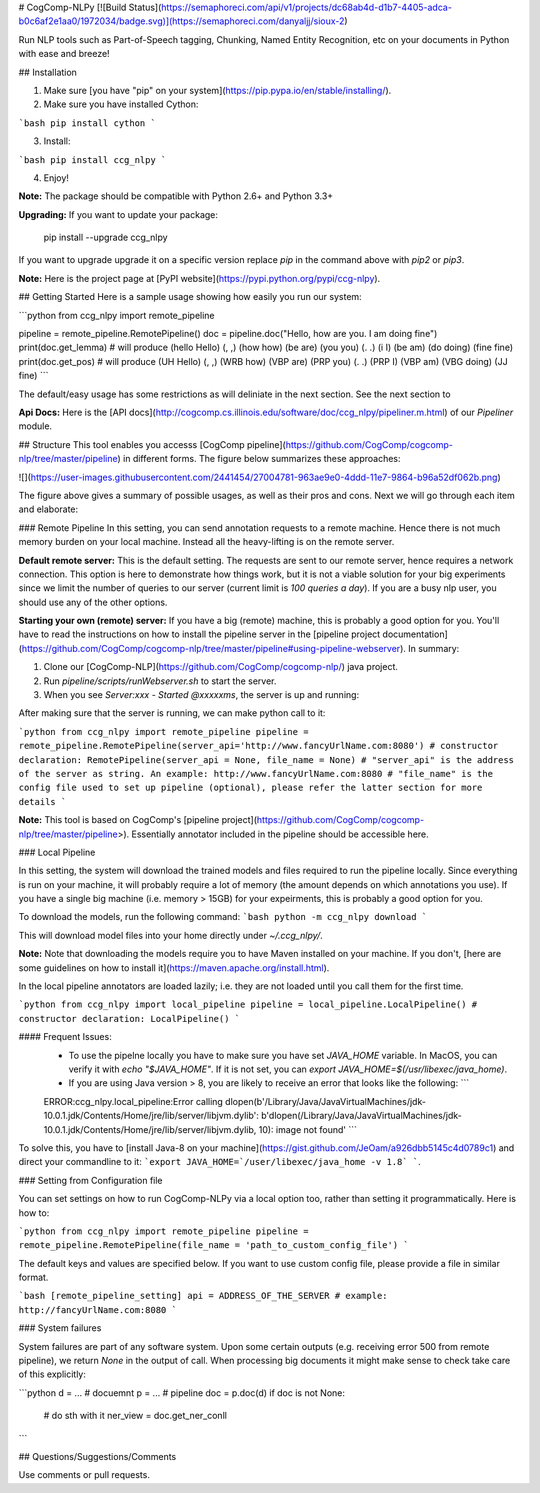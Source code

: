 # CogComp-NLPy
[![Build Status](https://semaphoreci.com/api/v1/projects/dc68ab4d-d1b7-4405-adca-b0c6af2e1aa0/1972034/badge.svg)](https://semaphoreci.com/danyaljj/sioux-2)

Run NLP tools such as Part-of-Speech tagging, Chunking, Named Entity Recognition, etc on your documents in Python with ease and breeze!

## Installation


1. Make sure [you have "pip" on your system](https://pip.pypa.io/en/stable/installing/). 
2. Make sure you have installed Cython:

```bash
pip install cython
```

3. Install:

```bash
pip install ccg_nlpy
```    

4. Enjoy!

**Note:** The package should be compatible with Python 2.6+ and Python 3.3+

**Upgrading:** If you want to update your package: 

   pip install --upgrade ccg_nlpy

If you want to upgrade upgrade it on a specific version replace `pip` in the command above with `pip2` or `pip3`.

**Note:** Here is the project page at [PyPI website](https://pypi.python.org/pypi/ccg-nlpy).

## Getting Started 
Here is a sample usage showing how easily you run our system:


```python
from ccg_nlpy import remote_pipeline

pipeline = remote_pipeline.RemotePipeline()
doc = pipeline.doc("Hello, how are you. I am doing fine")
print(doc.get_lemma) # will produce (hello Hello) (, ,) (how how) (be are) (you you) (. .) (i I) (be am) (do doing) (fine fine)
print(doc.get_pos) # will produce (UH Hello) (, ,) (WRB how) (VBP are) (PRP you) (. .) (PRP I) (VBP am) (VBG doing) (JJ fine)
```

The default/easy usage has some restrictions as will deliniate in the next section. See the next section to 

**Api Docs:** Here is the [API docs](http://cogcomp.cs.illinois.edu/software/doc/ccg_nlpy/pipeliner.m.html) of our `Pipeliner` module.

## Structure
This tool enables you accesss [CogComp pipeline](https://github.com/CogComp/cogcomp-nlp/tree/master/pipeline) in different forms. The figure below summarizes these approaches:

![](https://user-images.githubusercontent.com/2441454/27004781-963ae9e0-4ddd-11e7-9864-b96a52df062b.png)


The figure above gives a summary of possible usages, as well as their pros and cons. Next we will go through each item and elaborate: 

### Remote Pipeline 
In this setting, you can send annotation requests to a remote machine. Hence there is not much memory burden on your local machine. Instead all the heavy-lifting is on the remote server.

**Default remote server:**  This is the default setting. The requests are sent to our remote server, hence requires a network connection. This option is here to demonstrate how things work, but it is not a viable solution for your big experiments since we limit the number of queries to our server (current limit is *100 queries a day*). If you are a busy nlp user, you should use any of the other options.

**Starting your own (remote) server:** If you have a big (remote) machine, this is probably a good option for you. 
You'll have to read the instructions on how to install the pipeline server in the [pipeline project documentation](https://github.com/CogComp/cogcomp-nlp/tree/master/pipeline#using-pipeline-webserver). In summary: 

1. Clone our  [CogComp-NLP](https://github.com/CogComp/cogcomp-nlp/) java project.
2. Run `pipeline/scripts/runWebserver.sh` to start the server. 
3. When you see `Server:xxx - Started @xxxxxms`, the server is up and running: 

After making sure that the server is running, we can make python call to it: 

```python
from ccg_nlpy import remote_pipeline
pipeline = remote_pipeline.RemotePipeline(server_api='http://www.fancyUrlName.com:8080') 
# constructor declaration: RemotePipeline(server_api = None, file_name = None)
# "server_api" is the address of the server as string. An example: http://www.fancyUrlName.com:8080
# "file_name" is the config file used to set up pipeline (optional), please refer the latter section for more details
```

**Note:** This tool is based on CogComp's [pipeline project](https://github.com/CogComp/cogcomp-nlp/tree/master/pipeline>). Essentially annotator included in the pipeline should be accessible here. 

### Local Pipeline 

In this setting, the system will download the trained models and files required to run the pipeline locally. Since everything is run on your machine, it will probably require a lot of memory (the amount depends on which annotations you use). If you have a single big machine (i.e. memory > 15GB) for your expeirments, this is probably a good option for you.

To download the models, run the following command:
```bash
python -m ccg_nlpy download
```

This will download model files into your home directly under `~/.ccg_nlpy/`.

**Note:** Note that downloading the models require you to have Maven installed on your machine. If you don't, [here are some guidelines on how to install it](https://maven.apache.org/install.html). 

In the local pipeline annotators are loaded lazily; i.e. they are not loaded until you call them for the first time. 

```python 
from ccg_nlpy import local_pipeline
pipeline = local_pipeline.LocalPipeline() 
# constructor declaration: LocalPipeline()
```

#### Frequent Issues: 
 - To use the pipelne locally you have to make sure you have set `JAVA_HOME` variable. In MacOS, you can verify it with `echo "$JAVA_HOME"`. If it is not set, you can `export JAVA_HOME=$(/usr/libexec/java_home)`. 
 - If you are using Java version > 8, you are likely to receive an error that looks like the following:  ```
 ERROR:ccg_nlpy.local_pipeline:Error calling dlopen(b'/Library/Java/JavaVirtualMachines/jdk-10.0.1.jdk/Contents/Home/jre/lib/server/libjvm.dylib': b'dlopen(/Library/Java/JavaVirtualMachines/jdk-10.0.1.jdk/Contents/Home/jre/lib/server/libjvm.dylib, 10): image not found' ```
To solve this, you have to [install Java-8 on your machine](https://gist.github.com/JeOam/a926dbb5145c4d0789c1) and direct your commandline to it: ```export JAVA_HOME=`/user/libexec/java_home -v 1.8` ```. 


### Setting from Configuration file 

You can set settings on how to run CogComp-NLPy via a local option too, rather than setting it programmatically.
Here is how to: 

```python 
from ccg_nlpy import remote_pipeline
pipeline = remote_pipeline.RemotePipeline(file_name = 'path_to_custom_config_file')
```

The default keys and values are specified below. If you want to use custom config file, please provide a file in similar format.


```bash
[remote_pipeline_setting]
api = ADDRESS_OF_THE_SERVER # example: http://fancyUrlName.com:8080
```    

### System failures

System failures are part of any software system. Upon some certain outputs (e.g. receiving error 500 from remote pipeline),
we return `None` in the output of call. When processing big documents it might make sense to check take care of
this explicitly:

```python
d = ... # docuemnt
p = ... # pipeline
doc = p.doc(d)
if doc is not None:
    # do sth with it
    ner_view = doc.get_ner_conll
```

## Questions/Suggestions/Comments 

Use comments or pull requests. 



